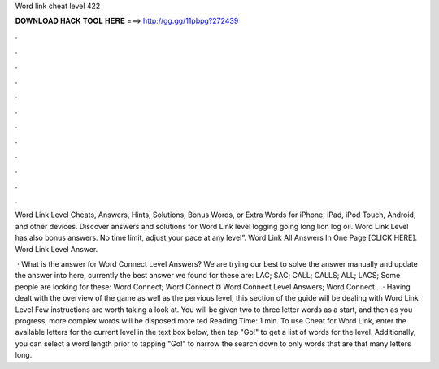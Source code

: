 Word link cheat level 422



𝐃𝐎𝐖𝐍𝐋𝐎𝐀𝐃 𝐇𝐀𝐂𝐊 𝐓𝐎𝐎𝐋 𝐇𝐄𝐑𝐄 ===> http://gg.gg/11pbpg?272439



.



.



.



.



.



.



.



.



.



.



.



.

Word Link Level Cheats, Answers, Hints, Solutions, Bonus Words, or Extra Words for iPhone, iPad, iPod Touch, Android, and other devices. Discover answers and solutions for Word Link level logging going long lion log oil. Word Link Level has also bonus answers. No time limit, adjust your pace at any level”. Word Link All Answers In One Page [CLICK HERE]. Word Link Level Answer.

 · What is the answer for Word Connect Level Answers? We are trying our best to solve the answer manually and update the answer into here, currently the best answer we found for these are: LAC; SAC; CALL; CALLS; ALL; LACS; Some people are looking for these: Word Connect; Word Connect ¤ Word Connect Level Answers; Word Connect .  · Having dealt with the overview of the game as well as the pervious level, this section of the guide will be dealing with Word Link Level Few instructions are worth taking a look at. You will be given two to three letter words as a start, and then as you progress, more complex words will be disposed more ted Reading Time: 1 min. To use Cheat for Word Link, enter the available letters for the current level in the text box below, then tap "Go!" to get a list of words for the level. Additionally, you can select a word length prior to tapping "Go!" to narrow the search down to only words that are that many letters long.
